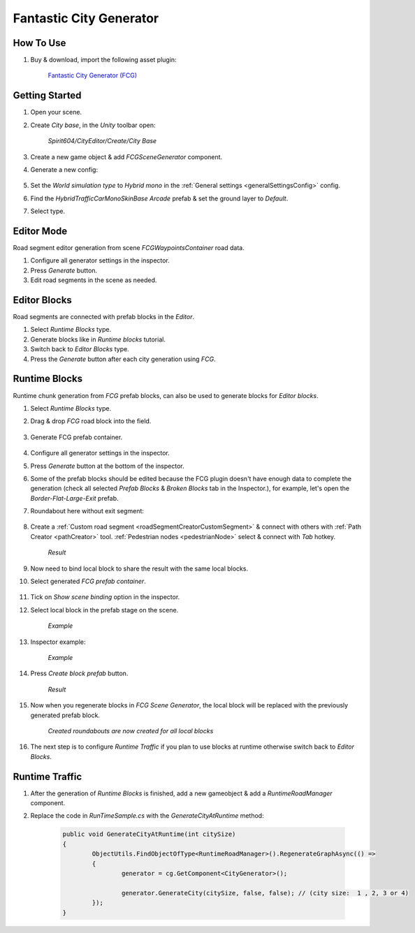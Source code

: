 .. _fcg:

Fantastic City Generator
============

How To Use
------------

#. Buy & download, import the following asset plugin:

	`Fantastic City Generator (FCG) <https://assetstore.unity.com/packages/3d/environments/urban/fantastic-city-generator-157625>`_

Getting Started
------------

#. Open your scene.
#. Create `City base`, in the `Unity` toolbar open:

	`Spirit604/CityEditor/Create/City Base`
	
#. Create a new game object & add `FCGSceneGenerator` component.

#. Generate a new config:

	.. image:: /images/integration/fcg1.png

#. Set the `World simulation type` to `Hybrid mono` in the :ref:`General settings <generalSettingsConfig>` config.
#. Find the `HybridTrafficCarMonoSkinBase Arcade` prefab & set the ground layer to `Default`.
#. Select type.

Editor Mode
------------

Road segment editor generation from scene `FCGWaypointsContainer` road data.

#. Configure all generator settings in the inspector.
#. Press `Generate` button.
#. Edit road segments in the scene as needed.

Editor Blocks
------------

Road segments are connected with prefab blocks in the `Editor`.

#. Select `Runtime Blocks` type.
#. Generate blocks like in `Runtime blocks` tutorial.
#. Switch back to `Editor Blocks` type.
#. Press the `Generate` button after each city generation using `FCG`.

Runtime Blocks
------------

Runtime chunk generation from `FCG` prefab blocks, can also be used to generate blocks for `Editor blocks`.

#. Select `Runtime Blocks` type.
#. Drag & drop `FCG` road block into the field.

	.. image:: /images/integration/fcg3.png
	
#. Generate FCG prefab container.
	
	.. image:: /images/integration/fcg2.png

#. Configure all generator settings in the inspector.
#. Press `Generate` button at the bottom of the inspector.
#. Some of the prefab blocks should be edited because the FCG plugin doesn't have enough data to complete the generation (check all selected `Prefab Blocks` & `Broken Blocks` tab in the Inspector.), for example, let's open the `Border-Flat-Large-Exit` prefab.
#. Roundabout here without exit segment:

	.. image:: /images/integration/fcg4.png
	
#. Create a :ref:`Custom road segment <roadSegmentCreatorCustomSegment>` & connect with others with :ref:`Path Creator <pathCreator>` tool. :ref:`Pedestrian nodes <pedestrianNode>` select & connect with `Tab` hotkey.

	.. image:: /images/integration/fcg5.png
	`Result`
	
#. Now need to bind local block to share the result with the same local blocks.
#. Select generated `FCG prefab container`.

	.. image:: /images/integration/fcg5_2.png
	
#. Tick on `Show scene binding` option in the inspector.
#. Select local block in the prefab stage on the scene.

	.. image:: /images/integration/fcg6.png
	`Example`

#. Inspector example:

	.. image:: /images/integration/fcg7.png
	`Example`
	
#. Press `Create block prefab` button.

	.. image:: /images/integration/fcg8.png
	`Result`
	
#. Now when you regenerate blocks in `FCG Scene Generator`, the local block will be replaced with the previously generated prefab block.

	.. image:: /images/integration/fcg9.png
	`Created roundabouts are now created for all local blocks`
	
#. The next step is to configure `Runtime Traffic` if you plan to use blocks at runtime otherwise switch back to `Editor Blocks`.

Runtime Traffic
------------

#. After the generation of `Runtime Blocks` is finished, add a new gameobject & add a `RuntimeRoadManager` component.
#. Replace the code in `RunTimeSample.cs` with the `GenerateCityAtRuntime` method:

	..  code-block:: r
	
		public void GenerateCityAtRuntime(int citySize)
		{
			ObjectUtils.FindObjectOfType<RuntimeRoadManager>().RegenerateGraphAsync(() =>
			{
				generator = cg.GetComponent<CityGenerator>();

				generator.GenerateCity(citySize, false, false); // (city size:  1 , 2, 3 or 4) 
			});
		}
